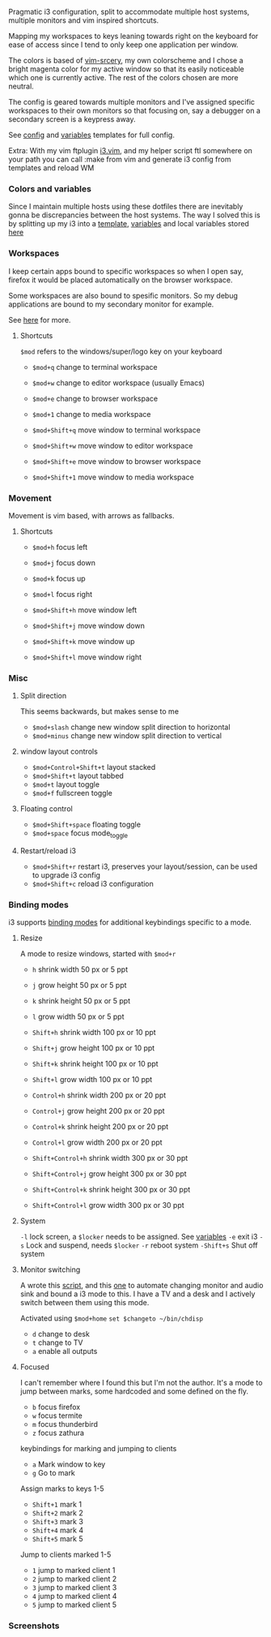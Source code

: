
Pragmatic i3 configuration, split to accommodate multiple host systems,
multiple monitors and vim inspired shortcuts.

Mapping my workspaces to keys leaning towards right on the keyboard for ease
of access since I tend to only keep one application per window.

The colors is based of [[https://github.com/roosta/vim-srcery][vim-srcery]], my own colorscheme and I chose a bright
magenta color for my active window so that its easily noticeable which one is
currently active. The rest of the colors chosen are more neutral.

The config is geared towards multiple monitors and I've assigned specific
workspaces to their own monitors so that focusing on, say a debugger on a
secondary screen is a keypress away.

See [[https://github.com/roosta/etc/blob/master/templates/i3/config.i3][config]] and [[https://github.com/roosta/etc/blob/master/templates/i3/variables.i3][variables]] templates for full config.

Extra: With my vim ftplugin [[file:~/etc/conf/vim/.vim/ftplugin/i3.vim::setlocal%20commentstring=#\%20%25s][i3.vim]], and my helper script ftl somewhere on your
path you can call :make from vim and generate i3 config from templates and
reload WM

*** Colors and variables
    Since I maintain multiple hosts using these dotfiles there are inevitably
    gonna be discrepancies between the host systems. The way I solved this is by
    splitting up my i3 into a [[file:~/etc/templates/i3/config.i3::#%20STARTUP][template]], [[file:~/etc/templates/i3/variables.i3::#%20-------------------][variables]] and local variables stored [[https://github.com/roosta/etc/tree/master/local][here]]

*** Workspaces

     I keep certain apps bound to specific workspaces so when I open say,
     firefox it would be placed automatically on the browser workspace.

     Some workspaces are also bound to spesific monitors. So my debug
     applications are bound to my secondary monitor for example.

     See [[file:~/etc/templates/i3/config.i3::#%20WINDOW%20WORKSPACE%20ASSIGNMENT][here]] for more.

**** Shortcuts
     =$mod= refers to the windows/super/logo key on your keyboard

     - =$mod+q= change to terminal workspace
     - =$mod+w= change to editor workspace (usually Emacs)
     - =$mod+e= change to browser workspace
     - =$mod+1= change to media workspace

     - =$mod+Shift+q= move window to terminal workspace
     - =$mod+Shift+w= move window to editor workspace
     - =$mod+Shift+e= move window to browser workspace
     - =$mod+Shift+1= move window to media workspace
*** Movement

    Movement is vim based, with arrows as fallbacks.

**** Shortcuts
   - =$mod+h= focus left
   - =$mod+j= focus down
   - =$mod+k= focus up
   - =$mod+l= focus right

   - =$mod+Shift+h= move window left
   - =$mod+Shift+j= move window down
   - =$mod+Shift+k= move window up
   - =$mod+Shift+l= move window right

*** Misc

**** Split direction

     This seems backwards, but makes sense to me

    - =$mod+slash= change new window split direction to horizontal
    - =$mod+minus= change new window split direction to vertical

**** window layout controls
    - =$mod+Control+Shift+t= layout stacked
    - =$mod+Shift+t=         layout tabbed
    - =$mod+t=               layout toggle
    - =$mod+f=               fullscreen toggle

**** Floating control
    - =$mod+Shift+space= floating toggle
    - =$mod+space= focus mode_toggle

**** Restart/reload i3
    - =$mod+Shift+r= restart i3, preserves your layout/session, can be used to upgrade i3 config
    - =$mod+Shift+c= reload i3 configuration

*** Binding modes
    i3 supports [[https://i3wm.org/docs/userguide.html#binding_modes][binding modes]] for additional keybindings specific to a mode.
**** Resize
     A mode to resize windows, started with =$mod+r=

     - =h= shrink width  50 px or 5 ppt
     - =j= grow   height 50 px or 5 ppt
     - =k= shrink height 50 px or 5 ppt
     - =l= grow   width  50 px or 5 ppt

     - =Shift+h= shrink width  100 px or 10 ppt
     - =Shift+j= grow   height 100 px or 10 ppt
     - =Shift+k= shrink height 100 px or 10 ppt
     - =Shift+l= grow   width  100 px or 10 ppt

     - =Control+h= shrink width  200 px or 20 ppt
     - =Control+j= grow   height 200 px or 20 ppt
     - =Control+k= shrink height 200 px or 20 ppt
     - =Control+l= grow   width  200 px or 20 ppt

     - =Shift+Control+h= shrink width  300 px or 30 ppt
     - =Shift+Control+j= grow   height 300 px or 30 ppt
     - =Shift+Control+k= shrink height 300 px or 30 ppt
     - =Shift+Control+l= grow   width  300 px or 30 ppt

**** System
     =-l=       lock screen, a =$locker= needs to be assigned. See [[file:~/etc/templates/i3/variables.i3::#%20-------------------][variables]]
     =-e=       exit i3
     =-s=       Lock and suspend, needs =$locker=
     =-r=       reboot system
     =-Shift+s= Shut off system
**** Monitor switching
     A wrote this [[https://github.com/roosta/utils/blob/master/chdisp-nvidia.sh][script]], and this [[https://github.com/roosta/utils/blob/master/chdisp-xrandr.sh][one]] to automate changing monitor and audio sink and bound a i3
     mode to this. I have a TV and a desk and I actively switch between them
     using this mode.

     Activated using =$mod+home=
     =set $changeto ~/bin/chdisp=
     - =d= change to desk
     - =t= change to TV
     - =a= enable all outputs

**** Focused
     I can't remember where I found this but I'm not the author. It's a mode to
     jump between marks, some hardcoded and some defined on the fly.

     - =b= focus firefox
     - =w= focus termite
     - =m= focus thunderbird
     - =z= focus zathura

     keybindings for marking and jumping to clients

     - =a= Mark window to key
     - =g= Go to mark

     Assign marks to keys 1-5

     - =Shift+1= mark 1
     - =Shift+2= mark 2
     - =Shift+3= mark 3
     - =Shift+4= mark 4
     - =Shift+5= mark 5

     Jump to clients marked 1-5

     - =1= jump to marked client 1
     - =2= jump to marked client 2
     - =3= jump to marked client 3
     - =4= jump to marked client 4
     - =5= jump to marked client 5

*** Screenshots
    [[file:assets/busy.png]]

    [[file:assets/busy2.png]]
